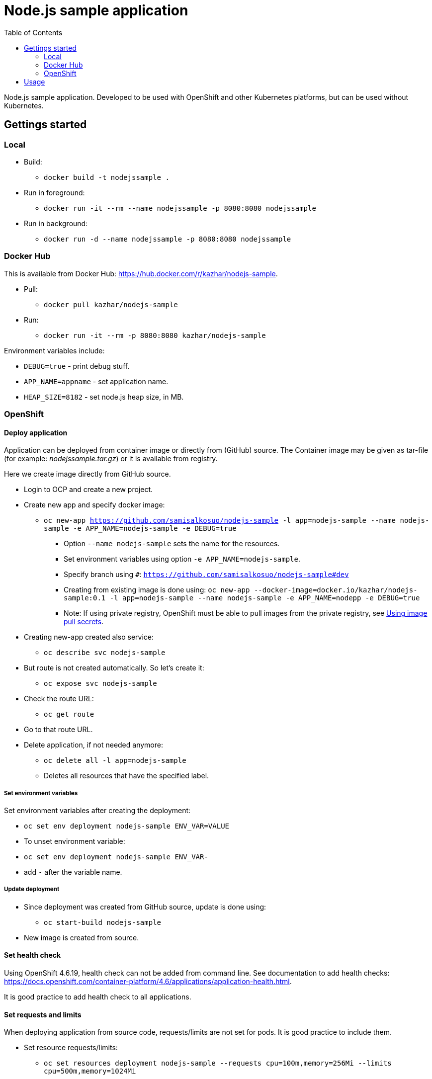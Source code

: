 = Node.js sample application
:toc:

Node.js sample application. Developed to be used with OpenShift and other Kubernetes platforms, but can be used without Kubernetes.


== Gettings started 

=== Local

* Build:
** `docker build -t nodejssample .`
* Run in foreground:
** `docker run -it --rm --name nodejssample -p 8080:8080 nodejssample`
* Run in background:
** `docker run -d --name nodejssample -p 8080:8080 nodejssample`

=== Docker Hub

This is available from Docker Hub: https://hub.docker.com/r/kazhar/nodejs-sample.

* Pull:
** `docker pull kazhar/nodejs-sample`
* Run:
** `docker run -it --rm -p 8080:8080 kazhar/nodejs-sample`

Environment variables include:

* `DEBUG=true` - print debug stuff.
* `APP_NAME=appname` - set application name.
* `HEAP_SIZE=8182` - set node.js heap size, in MB.

=== OpenShift

==== Deploy application

Application can be deployed from container image or directly from (GitHub) source. The Container image may be given as tar-file (for example: _nodejssample.tar.gz_) or it is available from registry.

Here we create image directly from GitHub source.

* Login to OCP and create a new project.
* Create new app and specify docker image:
** `oc new-app https://github.com/samisalkosuo/nodejs-sample -l app=nodejs-sample --name nodejs-sample -e APP_NAME=nodejs-sample -e DEBUG=true`
*** Option `--name nodejs-sample` sets the name for the resources.
*** Set environment variables using option `-e APP_NAME=nodejs-sample`.
*** Specify branch using `#`: `https://github.com/samisalkosuo/nodejs-sample#dev`
*** Creating from existing image is done using: `oc new-app --docker-image=docker.io/kazhar/nodejs-sample:0.1 -l app=nodejs-sample --name nodejs-sample -e APP_NAME=nodepp -e DEBUG=true`
*** Note: If using private registry, OpenShift must be able to pull images from the private registry, see https://docs.openshift.com/container-platform/4.3/openshift_images/managing_images/using-image-pull-secrets.html#images-update-global-pull-secret_using-image-pull-secrets[Using image pull secrets].
* Creating new-app created also service:
** `oc describe svc nodejs-sample`
* But route is not created automatically. So let's create it:
** `oc expose svc nodejs-sample`
* Check the route URL:
** `oc get route`
* Go to that route URL.
* Delete application, if not needed anymore:
** `oc delete all -l app=nodejs-sample`
** Deletes all resources that have the specified label.

===== Set environment variables

Set environment variables after creating the deployment:

- `oc set env deployment nodejs-sample ENV_VAR=VALUE`
- To unset environment variable:
  - `oc set env deployment nodejs-sample ENV_VAR-`
  - add `-` after the variable name.

===== Update deployment

* Since deployment was created from GitHub source, update is done using:
** `oc start-build nodejs-sample`
* New image is created from source.

==== Set health check

Using OpenShift 4.6.19, health check can not be added from command line. See documentation to add health checks: https://docs.openshift.com/container-platform/4.6/applications/application-health.html.

It is good practice to add health check to all applications.

==== Set requests and limits

When deploying application from source code, requests/limits are not set for pods. It is good practice to include them.

* Set resource requests/limits:
** `oc set resources deployment nodejs-sample --requests cpu=100m,memory=256Mi --limits cpu=500m,memory=1024Mi`

===== Secure route

The default OCP route is unsecured and does not accept TLS. This is the case at the time of writing and OCP version 4.6.19.

* https://docs.openshift.com/container-platform/4.3/networking/routes/secured-routes.html[OCP documentation] shows how to add custom certificate and use either edge or reencrypt.
* Or you can use existing ingress certificate by patching route to set termination to edge and redirect if using plain http:
** `oc patch route nodejs-sample -p '{"spec":{"tls":{"insecureEdgeTerminationPolicy":"Redirect","termination":"edge"}}}'`


== Usage

Nodejs-sample app has various endpoints.

* `/endpoints` - List of endpoints.
* `/test` - dummy test page.
* `/calculatepi` - calculates digits of Pi (10-20000). Specify digits with parameter `?digits=12345`.
* `/killserver` - kills server.
* and others.
